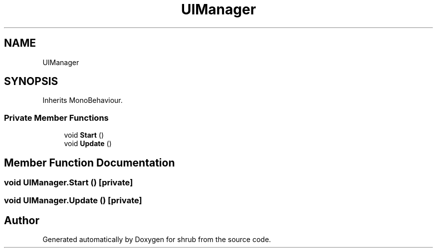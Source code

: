 .TH "UIManager" 3 "Fri Oct 13 2017" "shrub" \" -*- nroff -*-
.ad l
.nh
.SH NAME
UIManager
.SH SYNOPSIS
.br
.PP
.PP
Inherits MonoBehaviour\&.
.SS "Private Member Functions"

.in +1c
.ti -1c
.RI "void \fBStart\fP ()"
.br
.ti -1c
.RI "void \fBUpdate\fP ()"
.br
.in -1c
.SH "Member Function Documentation"
.PP 
.SS "void UIManager\&.Start ()\fC [private]\fP"

.SS "void UIManager\&.Update ()\fC [private]\fP"


.SH "Author"
.PP 
Generated automatically by Doxygen for shrub from the source code\&.
